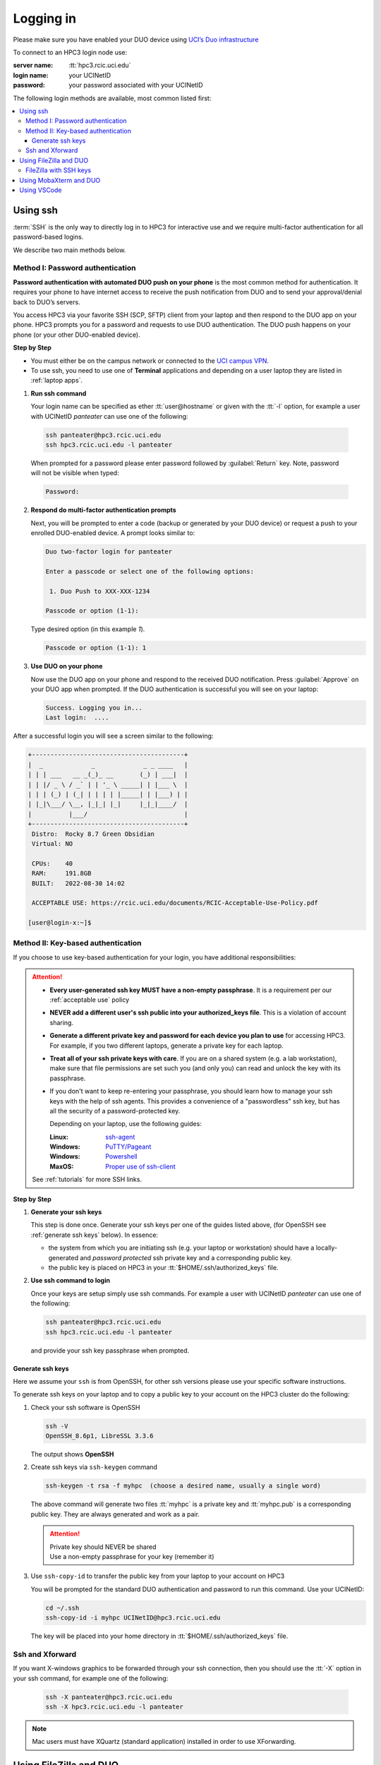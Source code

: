 .. _login:

Logging in
==========

Please make sure you have enabled your DUO device using
`UCI’s Duo infrastructure <https://www.oit.uci.edu/services/accounts-passwords/duo/>`_

To connect to an HPC3 login node use:

:server name:
  :tt:`hpc3.rcic.uci.edu`
:login name: 
  your UCINetID
:password: 
  your password associated with your UCINetID


The following login methods are available, most common listed first:

.. contents::
   :local:


.. _ssh login:

Using ssh
---------

:term:`SSH` is the only way to directly log in to HPC3 for interactive use and 
we require multi-factor authentication for all password-based logins.

We describe two main methods below.

.. _ssh password duo:

Method I: Password authentication
^^^^^^^^^^^^^^^^^^^^^^^^^^^^^^^^^

**Password authentication with automated DUO push on your phone**
is the most common method for authentication. It requires your phone to have 
internet access to receive the push notification from DUO and to send your 
approval/denial back to DUO’s servers. 

You access HPC3 via your favorite SSH (SCP, SFTP) client from your laptop and then respond to the DUO app on your phone.
HPC3 prompts you for a password and requests to use  DUO authentication. The
DUO push happens on your phone (or your other DUO-enabled device).

**Step by Step**

- You must either be on the campus network or connected to the
  `UCI campus VPN <https://www.oit.uci.edu/help/vpn>`_.
- To use ssh, you need to use one of **Terminal** applications and depending on a
  user laptop they are listed in :ref:`laptop apps`.

1. **Run ssh command**

   Your login name can be specified as ether :tt:`user@hostname` or given with the :tt:`-l` option,
   for example a user with UCINetID *panteater* can use one of the following:

  .. code-block:: console

     ssh panteater@hpc3.rcic.uci.edu
     ssh hpc3.rcic.uci.edu -l panteater

  When prompted for a password please enter password followed by :guilabel:`Return` key.
  Note, password will not be visible when typed:

  .. code-block:: console

     Password:

2. **Respond do  multi-factor authentication prompts**

   Next, you will be prompted to enter a code (backup or generated by your DUO device)
   or request a push to your enrolled DUO-enabled device. A prompt looks similar to:

   .. code-block:: text

      Duo two-factor login for panteater

      Enter a passcode or select one of the following options:

       1. Duo Push to XXX-XXX-1234

      Passcode or option (1-1): 


   Type desired option (in this example *1*).

   .. code-block:: text
   
      Passcode or option (1-1): 1

3. **Use DUO on your phone**

   Now use the DUO app on your phone and respond to the received DUO
   notification. Press :guilabel:`Approve` on your DUO app when prompted.
   If the DUO authentication is successful you will see on your laptop:

   .. code-block:: text

      Success. Logging you in...
      Last login:  ....

After a successful login you will see a screen similar to the following:

.. code-block:: text

   +-----------------------------------------+
   |  _             _             _ _ ____   |
   | | | ___   __ _(_)_ __       (_) | ___|  |
   | | |/ _ \ / _` | | '_ \ _____| | |___ \  |
   | | | (_) | (_| | | | | |_____| | |___) | |
   | |_|\___/ \__, |_|_| |_|     |_|_|____/  |
   |          |___/                          |
   +-----------------------------------------+
    Distro:  Rocky 8.7 Green Obsidian
    Virtual: NO

    CPUs:    40
    RAM:     191.8GB
    BUILT:   2022-08-30 14:02

    ACCEPTABLE USE: https://rcic.uci.edu/documents/RCIC-Acceptable-Use-Policy.pdf

   [user@login-x:~]$

.. _ssh keys:

Method II: Key-based authentication
^^^^^^^^^^^^^^^^^^^^^^^^^^^^^^^^^^^

If you choose to use key-based authentication for your login, you have additional responsibilities:

.. attention:: 

   * **Every user-generated ssh key MUST have a non-empty passphrase**.
     It is a requirement per our :ref:`acceptable use` policy 
   * **NEVER add a different user's ssh public into your authorized_keys file**. This is a violation of account sharing. 
   * **Generate a different private key and password for each device you plan to use**
     for accessing HPC3.  For example, if you two different laptops, generate a private key for each laptop.
   * **Treat all of your ssh private keys with care**. If you are on a shared system (e.g. a lab workstation), make sure
     that file permissions are set such you (and only you) can read and unlock the key with its passphrase.
   * If you don't want to keep re-entering your passphrase, you should learn how to manage your ssh keys with the help of ssh agents.
     This provides a convenience of a "passwordless" ssh key, but has all the security of a password-protected key.

     Depending on your laptop, use the following guides:

     :Linux: `ssh-agent <https://www.ssh.com/academy/ssh/agent>`_
     :Windows: `PuTTY/Pageant <https://winscp.net/eng/docs/ui_pageant>`_
     :Windows: `Powershell <https://docs.microsoft.com/en-us/windows-server/administration/openssh/openssh_keymanagement>`_
     :MaxOS: `Proper use of ssh-client <https://www.getpagespeed.com/work/proper-use-of-ssh-client-in-mac-os-x>`_

   See :ref:`tutorials` for more SSH links.

**Step by Step**

1. **Generate your ssh keys**

   This step is done once. Generate your ssh keys per one of the guides listed above,
   (for OpenSSH see :ref:`generate ssh keys` below).  In essence:

   - the system from which you are initiating ssh (e.g. your laptop or workstation) should 
     have a locally-generated and *password protected* ssh private key and a
     corresponding public key.
   - the public key is placed on HPC3 in your   :tt:`$HOME/.ssh/authorized_keys` file.

2. **Use ssh command to login**

   Once your keys are setup simply use ssh commands.
   For example a user with UCINetID *panteater* can use one of the following:

   .. code-block:: console

      ssh panteater@hpc3.rcic.uci.edu
      ssh hpc3.rcic.uci.edu -l panteater

   and provide your ssh key passphrase when prompted.

.. _generate ssh keys:

Generate ssh keys 
~~~~~~~~~~~~~~~~~

Here we assume your ``ssh`` is from OpenSSH, for other ssh versions please
use your specific software instructions.

To generate ssh keys on your laptop and to copy a public key to your account on the HPC3 cluster
do the following:

1. Check your ssh software is OpenSSH

   .. code-block:: console

      ssh -V
      OpenSSH_8.6p1, LibreSSL 3.3.6
   
   The output shows **OpenSSH**

2. Create ssh keys via ``ssh-keygen`` command

   .. code-block:: console

      ssh-keygen -t rsa -f myhpc  (choose a desired name, usually a single word)

   The above command will generate two files :tt:`myhpc` is  a private key
   and :tt:`myhpc.pub`  is a corresponding public key. They are always
   generated and work as a pair. 

   .. attention:: | Private key should NEVER be shared
                  | Use a non-empty passphrase for your key (remember it)

3. Use ``ssh-copy-id`` to transfer the public key from your laptop to your account on HPC3

   You will be prompted for the standard DUO authentication
   and password to run this command. Use your UCINetID:

   .. code-block:: console

      cd ~/.ssh
      ssh-copy-id -i myhpc UCINetID@hpc3.rcic.uci.edu

   The key will be placed into your home directory in
   :tt:`$HOME/.ssh/authorized_keys` file.

.. _ssh xforward:

Ssh and Xforward
^^^^^^^^^^^^^^^^

If you want X-windows graphics to be forwarded through your ssh connection,
then you should use the :tt:`-X` option in your ssh command, for example one
of the following:

  .. code-block:: console

     ssh -X panteater@hpc3.rcic.uci.edu
     ssh -X hpc3.rcic.uci.edu -l panteater

.. note:: Mac users must have XQuartz (standard application) installed in order to use XForwarding.

.. _filezilla duo:

Using FileZilla and DUO 
------------------------

If you use FileZilla (Windows users) for files transfer you will need to
change your login type to interactive in :guilabel:`FileZilla Site Manger` settings. 
For exact instructions please see `Filezilla Site Manger <https://wiki.filezilla-project.org/Site_Manager>`_

.. image:: images/filezilla.png
   :align: center
   :alt: site manager settings 


.. _filezilla ssh keys:

FileZilla with SSH keys 
^^^^^^^^^^^^^^^^^^^^^^^

Sometimes it is more convenient to use SSH keys based authentication (in place of DUO).
There are three mechanisms for use of the FileZilla client with SSH-2 keys.

Once you :ref:`generate ssh keys` see the detailed instructions for the
`FileZilla SSH key based authentication <https://wiki.filezilla-project.org/Howto#SFTP_using_SSH-2:_Key_based_authentication>`_
mechanisms to setup your FileZilla client.

.. _mobaxterm duo:

Using  MobaXterm and DUO 
------------------------

Make sure that in your MobaXterm :guilabel:`SSH tab -> Advanced ssh settings`
your :guilabel:`Remote Environment` is set to :guilabel:Interactive shell`:

.. image:: images/mobaxterm.png
   :align: center
   :alt: advanced ssh settings 

.. attention::

   | DO NOT enable Remote monitoring!
   | See :ref:`mobaxterm monitoring` for more info.


.. _vscode:

Using VSCode
------------

We do not allow running :tt:`VSCode` on login nodes because vscode usage can result in login
nodes becoming unusable by all. 

However, many users desire to use :tt:`VSCode`, so RCIC supports the following method so that you can 
run the :tt:`VSCode` server on compute nodes as a Slurm job and connect to it from your laptop.  
:tt:`VSCode's` remote server support requires ssh.  

To make things work 
smoothly, you *must set up ssh key-based authentication from your laptop to HPC3*.  

.. attention:: Any running VSCode server instances will be removed from login nodes without a notice. The method provided in this guide is the only way to run :tt:`VSCode` on HPC3.


There are two major parts to running the :tt:`VSCode` server on a compute node and connecting to it from your laptop:

:Part 1:
  You need to submit a Slurm job specific to VSCode. This starts, on a the assigned compute node, a user-specific 
  sshd that is only available to that user.
:Part 2:
  You need to configure your laptop VSCode client to communicate with this job's sshd. Once set up properly, VSCode's
  remote server development option performs all the work. 

Please follow the instruction steps below to setup your VSCode connection
on compute nodes.

1. Use ``ssh`` to connect to a cluster, see :ref:`ssh keys` to setup key-based authentication to HPC3.
(*Critical*, the ssh-key you setup *must* be protected with a password.)

2. Submit a batch job to set up a *user-level sshd daemon* on compute node
   which is needed for starting VSCode server.

   .. code-block:: console

      [user@login-x:~]$ sbatch /pub/hpc3/vscode-sshd.sh
      Submitted batch job 21877983

   Slurm returns a job ID (in this example 21877983).
   Wait for the batch job to start running, the status in ``squeue`` output must be :tt:`R`:

   .. code-block:: console

      [user@login-x:~]$ squeue -j 21877983
      JOBID       PARTITION     NAME       USER   ACCOUNT ST    TIME  CPUS NODE NODELIST(REASON)
      21877983    standard  vscode-s  panteater panteater R     0:04     1    1 hpc3-22-09

.. note:: If you need additional resources, you can add the request when you run sbatch. For example, if you
      require 4 cpus instead of the default:  
      :tt:`sbatch --cpus-per-task=4 /pub/hpc3/vscode-sshd.sh`

3. Once the job starts running check its output file
   :tt:`vscode-sshd-<jobID>.out` in the directory where you
   submitted the job. There will be lines that look similar to:

   .. code-block:: bash

      Host hpc3-*
        HostName hpc3-22-09
        Port 6666
        ProxyJump panteater@hpc3.rcic.uci.edu
        User panteater
        UserKnownHostsFile /dev/null
        StrictHostKeyChecking no

   Note, :tt:`HostName` will show a compute node name and the :tt:`Port`
   will show a port number. You will need to use them in the next steps.

4. This step needs to be done once and it will be used for all future invocations
   of VSCode on HPC3.

   On your laptop in your :tt:`$HOME` there is a directory :tt:`.ssh`
   which was created when you enabled your ssh keys. Using a text editor,
   create  a file :tt:`.ssh/config` with the following content:

   .. code-block:: bash

      Host hpc3-*
        HostName %h
        Port XXXX
        ProxyJump UCINetID@hpc3.rcic.uci.edu
        User UCINetID
        UserKnownHostsFile /dev/null
        StrictHostKeyChecking no

   | Replace :tt:`UCINetID` with yours, and :tt:`XXXX` with the Port number from :tt:`vscode-sshd-<jobID>.out`.
   | **Do not change any other other lines!**

   If you already have :tt:`.ssh/config` file, simply add the content to it.

   .. note:: Each time you start a new :tt:`vscode-ssh.sh` job, the Port number *may change*. This happens because the
      the vscode-sshd.sh looks for the first available network port within a pre-defined range on the specific compute 
      node assigned to your job. Since that choice is dynamic, it can change for each new vscode-sshd.sh job. 
      Simply edit your local :tt:`.ssh/config` to reflect the port of your *currently-running* vscode job  that you
      started in Step 3.

5. On your laptop start your VSCode application.

   Note, images below show VSCode application for MacOS, the Windows version
   may look slightly different but the concept is the same.

   5.1 Click on the *open remote window* icon and choose
   :guilabel:`Connect to Host...Remote-SSH` from the menu:

     .. image:: images/vscode-connect-1.png
        :align: center
        :alt: VSCode connect

   5.2 Choose :guilabel:`+ Add new SSH host...` from the menu:
     .. image:: images/vscode-connect-2.png
        :align: center
        :alt: VSCode connect add ssh host

   5.3 In the :guilabel:`Enter SSH Connection command` box, enter the compute node
   name from the output file of your submitted batch job and press `Enter` key:

     .. image:: images/vscode-connect-3.png
        :align: center
        :alt: VSCode connect to host

   5.4 In the :guilabel:`Enter SSH configuration file to update`
   menu of choices, choose your local :tt:`.ssh/config` (use local path for
   user area):

     .. image:: images/vscode-connect-4.png
        :align: center
        :alt: VSCode connect to host

   5.5 When the window updates press :guilabel:`Connect` button:

     .. image:: images/vscode-connect-5.png
        :align: center
        :alt: VSCode connect to host

   5.6 In a new window you will be asked to provide your ssh
   credentials (passphrase) **two times**, type it where indicated by your
   Application:

     .. image:: images/vscode-setup.png
        :align: center
        :alt: VSCode setup

     Once the authentication is successful you will see
     the changes on the lower portion of the window, they indicate
     that the connection is getting established and the server is getting setup
     (shown with blue outline).
     It may take a few minutes for the VSCode to setup the server.

   5.7 Once done, you will see the *open remote window* icon showing compute node
   name (added blue outline). This means your connection is redy and you  can
   proceed with your work as usual:

     .. image:: images/vscode-running.png
        :align: center
        :alt: VSCode setup

6. Shutting down your remote VSCode server

   The remote start of VSCode leaves the server running long after you have
   finished your work and closed your remote connection.

   .. attention::
      | Shutdown your remote server once you finish your work.
      | It is a simple 2-step process:

      * on your laptop in VSCode application choose :guilabel:`File > Close Remote Connection`
        and follow your application prompts to disconnect from the host.
      * on login node cancel your VSCode job (by your jobID):

        .. code-block:: console

           [user@login-x:~]$ scancel 23383635

        :red:`If you don't cancel, your job will continue consuming
        your lab or your personal Slurm allocation balance`.

7.0 Reconnecting to an already running VScode Server
    
   If you have not shutdown the server in Step 6 above, you simply re-open the connection as you did in Step 5.
   Please remember, you Slurm job continues to charge your account as long as it consumes resources. 
